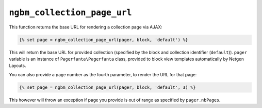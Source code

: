 ``ngbm_collection_page_url``
============================

This function returns the base URL for rendering a collection page via AJAX:

.. code-block:: jinja

    {% set page = ngbm_collection_page_url(pager, block, 'default') %}

This will return the base URL for provided collection (specified by the block
and collection identifier (``default``)). ``pager`` variable is an instance of
``Pagerfanta\Pagerfanta`` class, provided to block view templates automatically
by Netgen Layouts.

You can also provide a page number as the fourth parameter, to render the URL
for that page:

.. code-block:: jinja

    {% set page = ngbm_collection_page_url(pager, block, 'default', 3) %}

This however will throw an exception if page you provide is out of range as
specified by ``pager.nbPages``.
